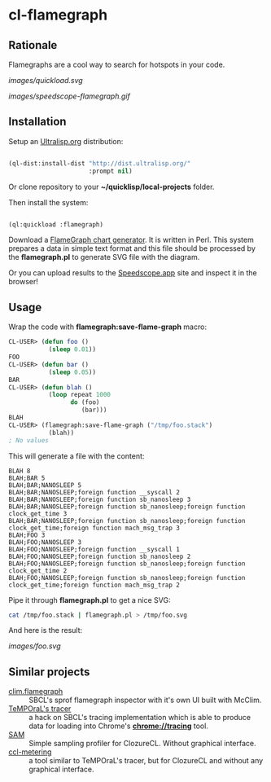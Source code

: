 * cl-flamegraph

** Rationale

Flamegraphs are a cool way to search for hotspots in your code.

[[images/quickload.svg]]

[[images/speedscope-flamegraph.gif]]

** Installation

Setup an [[https://ultralisp.org][Ultralisp.org]] distribution:

#+BEGIN_SRC lisp

(ql-dist:install-dist "http://dist.ultralisp.org/"
                      :prompt nil)

#+END_SRC

Or clone repository to your *~/quicklisp/local-projects* folder.

Then install the system:

#+BEGIN_SRC lisp

(ql:quickload :flamegraph)

#+END_SRC

Download a [[https://github.com/brendangregg/FlameGraph][FlameGraph chart generator]]. It is written in Perl. This
system prepares a data in simple text format and this file should be
processed by the *flamegraph.pl* to generate SVG file with the diagram.

Or you can upload results to the [[https://speedscope.app][Speedscope.app]] site and inspect it in
the browser!

** Usage

Wrap the code with *flamegraph:save-flame-graph* macro:

#+BEGIN_SRC lisp
CL-USER> (defun foo ()
           (sleep 0.01))
FOO
CL-USER> (defun bar ()
           (sleep 0.05))
BAR
CL-USER> (defun blah ()
           (loop repeat 1000
                 do (foo)
                    (bar)))
BLAH
CL-USER> (flamegraph:save-flame-graph ("/tmp/foo.stack")
           (blah))
; No values
#+END_SRC

This will generate a file with the content:

#+BEGIN_SRC text
BLAH 8
BLAH;BAR 5
BLAH;BAR;NANOSLEEP 5
BLAH;BAR;NANOSLEEP;foreign function __syscall 2
BLAH;BAR;NANOSLEEP;foreign function sb_nanosleep 3
BLAH;BAR;NANOSLEEP;foreign function sb_nanosleep;foreign function clock_get_time 3
BLAH;BAR;NANOSLEEP;foreign function sb_nanosleep;foreign function clock_get_time;foreign function mach_msg_trap 3
BLAH;FOO 3
BLAH;FOO;NANOSLEEP 3
BLAH;FOO;NANOSLEEP;foreign function __syscall 1
BLAH;FOO;NANOSLEEP;foreign function sb_nanosleep 2
BLAH;FOO;NANOSLEEP;foreign function sb_nanosleep;foreign function clock_get_time 2
BLAH;FOO;NANOSLEEP;foreign function sb_nanosleep;foreign function clock_get_time;foreign function mach_msg_trap 2
#+END_SRC

Pipe it through *flamegraph.pl* to get a nice SVG:

#+BEGIN_SRC sh
cat /tmp/foo.stack | flamegraph.pl > /tmp/foo.svg
#+END_SRC

And here is the result:

[[images/foo.svg]]
** Similar projects
- [[https://github.com/scymtym/clim.flamegraph/tree/future][clim.flamegraph]] :: SBCL's sprof flamegraph inspector with it's own UI built with McClim.
- [[https://github.com/TeMPOraL/tracer][TeMPOraL's tracer]] :: a hack on SBCL's tracing implementation which is able to produce data for loading into  Chrome's *chrome://tracing* tool.
- [[https://mr.gy/blog/sam.html][SAM]] :: Simple sampling profiler for ClozureCL. Without graphical interface.
- [[https://github.com/svspire/ccl-metering][ccl-metering]] :: a tool similar to TeMPOraL's tracer, but for ClozureCL and without any graphical interface.
